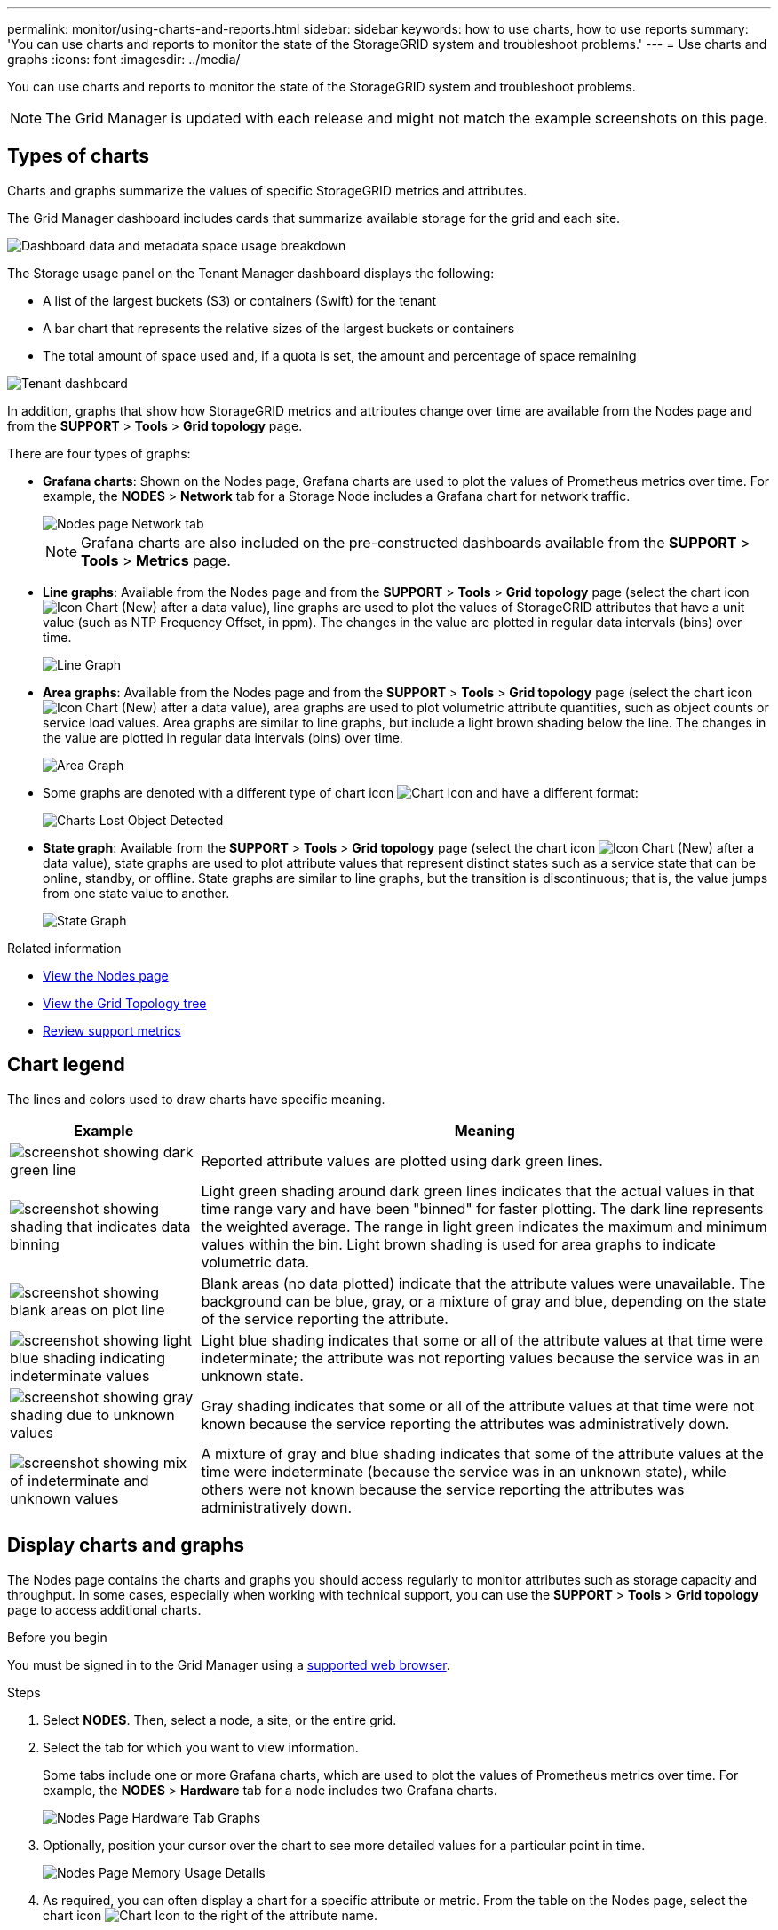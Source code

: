 ---
permalink: monitor/using-charts-and-reports.html
sidebar: sidebar
keywords: how to use charts, how to use reports
summary: 'You can use charts and reports to monitor the state of the StorageGRID system and troubleshoot problems.'
---
= Use charts and graphs
:icons: font
:imagesdir: ../media/

[.lead]
You can use charts and reports to monitor the state of the StorageGRID system and troubleshoot problems.

NOTE: The Grid Manager is updated with each release and might not match the example screenshots on this page.

== Types of charts

Charts and graphs summarize the values of specific StorageGRID metrics and attributes.

The Grid Manager dashboard includes cards that summarize available storage for the grid and each site.

image::../media/dashboard_data_and_metadata_space_usage_breakdown.png["Dashboard data and metadata space usage breakdown"]

The Storage usage panel on the Tenant Manager dashboard displays the following:

* A list of the largest buckets (S3) or containers (Swift) for the tenant
* A bar chart that represents the relative sizes of the largest buckets or containers
* The total amount of space used and, if a quota is set, the amount and percentage of space remaining

image::../media/tenant_dashboard_with_buckets.png["Tenant dashboard"]

In addition, graphs that show how StorageGRID metrics and attributes change over time are available from the Nodes page and from the *SUPPORT* > *Tools* > *Grid topology* page.

There are four types of graphs:

* *Grafana charts*: Shown on the Nodes page, Grafana charts are used to plot the values of Prometheus metrics over time. For example, the *NODES* > *Network* tab for a Storage Node includes a Grafana chart for network traffic.
+
image::../media/nodes_page_network_tab.png["Nodes page Network tab"]
+
NOTE: Grafana charts are also included on the pre-constructed dashboards available from the *SUPPORT* > *Tools* > *Metrics* page.

* *Line graphs*: Available from the Nodes page and from the *SUPPORT* > *Tools* > *Grid topology* page (select the chart icon image:../media/icon_chart_new_for_11_5.png["Icon Chart (New)"] after a data value), line graphs are used to plot the values of StorageGRID attributes that have a unit value (such as NTP Frequency Offset, in ppm). The changes in the value are plotted in regular data intervals (bins) over time.
+
image::../media/line_graph.gif["Line Graph"]

* *Area graphs*: Available from the Nodes page and from the *SUPPORT* > *Tools* > *Grid topology* page (select the chart icon image:../media/icon_chart_new_for_11_5.png["Icon Chart (New)"] after a data value), area graphs are used to plot volumetric attribute quantities, such as object counts or service load values. Area graphs are similar to line graphs, but include a light brown shading below the line. The changes in the value are plotted in regular data intervals (bins) over time.
+
image::../media/area_graph.gif["Area Graph"]

* Some graphs are denoted with a different type of chart icon image:../media/icon_chart_new_for_11_5.png["Chart Icon"] and have a different format:
+
image::../media/charts_lost_object_detected.png["Charts Lost Object Detected"]

* *State graph*: Available from the *SUPPORT* > *Tools* > *Grid topology* page (select the chart icon image:../media/icon_chart_new_for_11_5.png["Icon Chart (New)"] after a data value), state graphs are used to plot attribute values that represent distinct states such as a service state that can be online, standby, or offline. State graphs are similar to line graphs, but the transition is discontinuous; that is, the value jumps from one state value to another.
+
image::../media/state_graph.gif["State Graph"]

.Related information

* link:viewing-nodes-page.html[View the Nodes page]

* link:viewing-grid-topology-tree.html[View the Grid Topology tree]

* link:reviewing-support-metrics.html[Review support metrics]

== Chart legend

The lines and colors used to draw charts have specific meaning.

[cols="1a,3a" options="header"]
|===
| Example| Meaning
|image:../media/dark_green_chart_line.gif["screenshot showing dark green line"]
|Reported attribute values are plotted using dark green lines.

|image:../media/light_green_chart_line.gif["screenshot showing shading that indicates data binning"]
|Light green shading around dark green lines indicates that the actual values in that time range vary and have been "binned" for faster plotting. The dark line represents the weighted average. The range in light green indicates the maximum and minimum values within the bin. Light brown shading is used for area graphs to indicate volumetric data.

|image:../media/no_data_plotted_chart.gif["screenshot showing blank areas on plot line"]
|Blank areas (no data plotted) indicate that the attribute values were unavailable. The background can be blue, gray, or a mixture of gray and blue, depending on the state of the service reporting the attribute.

|image:../media/light_blue_chart_shading.gif["screenshot showing light blue shading indicating indeterminate values"]
|Light blue shading indicates that some or all of the attribute values at that time were indeterminate; the attribute was not reporting values because the service was in an unknown state.

|image:../media/gray_chart_shading.gif["screenshot showing gray shading due to unknown values"]
|Gray shading indicates that some or all of the attribute values at that time were not known because the service reporting the attributes was administratively down.

|image:../media/gray_blue_chart_shading.gif["screenshot showing mix of indeterminate and unknown values"]
|A mixture of gray and blue shading indicates that some of the attribute values at the time were indeterminate (because the service was in an unknown state), while others were not known because the service reporting the attributes was administratively down.
|===

== Display charts and graphs

The Nodes page contains the charts and graphs you should access regularly to monitor attributes such as storage capacity and throughput. In some cases, especially when working with technical support, you can use the *SUPPORT* > *Tools* > *Grid topology* page to access additional charts.

.Before you begin
You must be signed in to the Grid Manager using a link:../admin/web-browser-requirements.html[supported web browser].

.Steps
. Select *NODES*. Then, select a node, a site, or the entire grid.
. Select the tab for which you want to view information.
+
Some tabs include one or more Grafana charts, which are used to plot the values of Prometheus metrics over time. For example, the *NODES* > *Hardware* tab for a node includes two Grafana charts.
+
image::../media/nodes_page_hardware_tab_graphs.png["Nodes Page Hardware Tab Graphs"]

. Optionally, position your cursor over the chart to see more detailed values for a particular point in time.
+
image::../media/nodes_page_memory_usage_details.png["Nodes Page Memory Usage Details"]

. As required, you can often display a chart for a specific attribute or metric. From the table on the Nodes page, select the chart icon image:../media/icon_chart_new_for_11_5.png["Chart Icon"] to the right of the attribute name.
+
NOTE: Charts aren't available for all metrics and attributes.
+
*Example 1*: From the Objects tab for a Storage Node, you can select the chart icon image:../media/icon_chart_new_for_11_5.png["Chart Icon"] to see the total number of successful metadata store queries for the Storage Node.
+
image::../media/nodes_page_objects_successful_metadata_queries.png["Successful Metadata Queries"]
+
image::../media/nodes_page-objects_chart_successful_metadata_queries.png["Charts Successful Metadata Queries"]
+
*Example 2*: From the Objects tab for a Storage Node, you can select the chart icon image:../media/icon_chart_new_for_11_5.png["Chart Icon"] to see the Grafana graph of the count of lost objects detected over time.
+
image::../media/object_count_table.png["Object Count Table"]
+
image::../media/charts_lost_object_detected.png["Charts Lost Object Detected"]

. To display charts for attributes that aren't shown on the Node page, select *SUPPORT* > *Tools* > *Grid topology*.
. Select *_grid node_* > *_component or service_* > *Overview* > *Main*.
+
image::../media/nms_chart.gif["screenshot described by surrounding text"]

. Select the chart icon image:../media/icon_chart_new_for_11_5.png["Chart Icon"] next to the attribute.
+
The display automatically changes to the *Reports* > *Charts* page. The chart displays the attribute's data over the past day.

== Generate charts

Charts display a graphical representation of attribute data values. You can report on a data center site, grid node, component, or service.

.Before you begin
* You must be signed in to the Grid Manager using a link:../admin/web-browser-requirements.html[supported web browser].
* You have link:../admin/admin-group-permissions.html[specific access permissions].

.Steps
. Select *SUPPORT* > *Tools* > *Grid topology*.
. Select *_grid node_* > *_component or service_* > *Reports* > *Charts*.
. Select the attribute to report on from the *Attribute* drop-down list.
. To force the Y-axis to start at zero, clear the *Vertical Scaling* checkbox.
. To show values at full precision, select the *Raw Data* checkbox, or to round values to a maximum of three decimal places (for example, for attributes reported as percentages), clear the *Raw Data* checkbox.
. Select the time period to report on from the *Quick Query* drop-down list.
+
Select the Custom Query option to select a specific time range.
+
The chart appears after a few moments. Allow several minutes for tabulation of long time ranges.

. If you selected Custom Query, customize the time period for the chart by entering the *Start Date* and *End Date*.
+
Use the format `_YYYY/MM/DDHH:MM:SS_` in local time. Leading zeros are required to match the format. For example, 2017/4/6 7:30:00 fails validation. The correct format is: 2017/04/06 07:30:00.

. Select *Update*.
+
A chart is generated after a few seconds. Allow several minutes for tabulation of long time ranges. Depending on the length of time set for the query, either a raw text report or aggregate text report is displayed.
